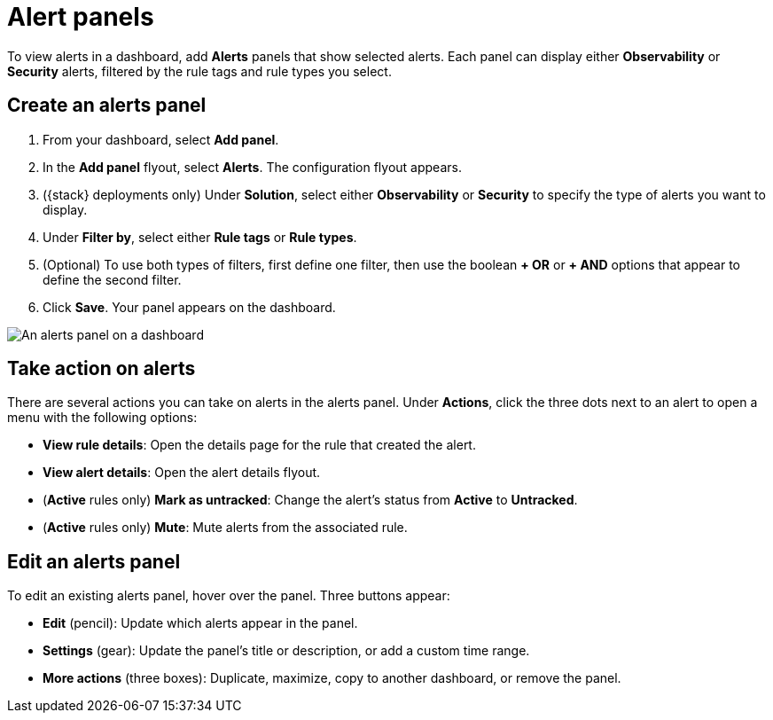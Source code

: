 [[alert-panels]]
= Alert panels

To view alerts in a dashboard, add *Alerts* panels that show selected alerts. Each panel can display either *Observability* or *Security* alerts, filtered by the rule tags and rule types you select.

[[create-alerts-panel]]
[discrete]
== Create an alerts panel

. From your dashboard, select *Add panel*.
. In the *Add panel* flyout, select *Alerts*. The configuration flyout appears.
. ({stack} deployments only) Under *Solution*, select either *Observability* or *Security* to specify the type of alerts you want to display.
. Under *Filter by*, select either *Rule tags* or *Rule types*.
. (Optional) To use both types of filters, first define one filter, then use the boolean *+ OR* or *+ AND* options that appear to define the second filter.
. Click *Save*. Your panel appears on the dashboard.

image::/explore-analyze/images/dashboards-alert-panel.png[An alerts panel on a dashboard, screenshot]

[[alert-panel-actions]]
[discrete]
== Take action on alerts

There are several actions you can take on alerts in the alerts panel. Under *Actions*, click the three dots next to an alert to open a menu with the following options:

* *View rule details*: Open the details page for the rule that created the alert.
* *View alert details*: Open the alert details flyout.
* (*Active* rules only) *Mark as untracked*: Change the alert's status from *Active* to *Untracked*.
* (*Active* rules only) *Mute*: Mute alerts from the associated rule.

[[edit-alerts-panel]]
[discrete]
== Edit an alerts panel

To edit an existing alerts panel, hover over the panel. Three buttons appear:

* *Edit* (pencil): Update which alerts appear in the panel.
* *Settings* (gear): Update the panel's title or description, or add a custom time range.
* *More actions* (three boxes): Duplicate, maximize, copy to another dashboard, or remove the panel.
